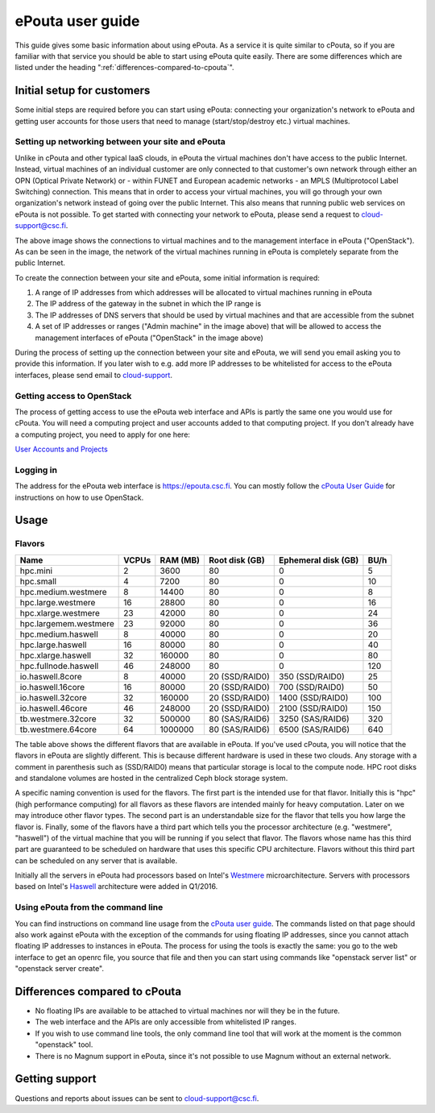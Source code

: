 ePouta user guide
=================

This guide gives some basic information about using ePouta. As a service it is
quite similar to cPouta, so if you are familiar with that service you should be
able to start using ePouta quite easily. There are some differences which are
listed under the heading ":ref:`differences-compared-to-cpouta`".

Initial setup for customers
---------------------------

Some initial steps are required before you can start using ePouta: connecting
your organization's network to ePouta and getting user accounts for those users
that need to manage (start/stop/destroy etc.) virtual machines.

Setting up networking between your site and ePouta
..................................................

Unlike in cPouta and other typical IaaS clouds, in ePouta the virtual machines
don't have access to the public Internet. Instead, virtual machines of an
individual customer are only connected to that customer's own network through
either an OPN (Optical Private Network) or - within FUNET and European academic
networks - an MPLS (Multiprotocol Label Switching)
connection. This means that in order to access your virtual machines, you will
go through your own organization's network instead of going over the public
Internet. This also means that running public web services on ePouta is not
possible. To get started with connecting your network to ePouta, please send a
request to `cloud-support@csc.fi <mailto:cloud-support@csc.fi>`_.

.. image:: ../.static/images/epouta-connections.png

The above image shows the connections to virtual machines and to the management
interface in ePouta ("OpenStack"). As can be seen in the image, the network of
the virtual machines running in ePouta is completely separate from the public
Internet.

To create the connection between your site and ePouta, some initial information
is required:

#. A range of IP addresses from which addresses will be allocated to virtual
   machines running in ePouta
#. The IP address of the gateway in the subnet in which the IP range is
#. The IP addresses of DNS servers that should be used by virtual machines and
   that are accessible from the subnet
#. A set of IP addresses or ranges ("Admin machine" in the image above) that
   will be allowed to access the management interfaces of ePouta ("OpenStack" in
   the image above)

During the process of setting up the connection between your site and ePouta, we
will send you email asking you to provide this information. If you later wish to
e.g. add more IP addresses to be whitelisted for access to the ePouta
interfaces, please send email to `cloud-support <mailto:cloud-support@csc.fi>`_.

Getting access to OpenStack
...........................

The process of getting access to use the ePouta web interface and APIs is partly
the same one you would use for cPouta. You will need a computing project and
user accounts added to that computing project. If you don't already have a
computing project, you need to apply for one here:

`User Accounts and Projects
<https://research.csc.fi/accounts-and-projects>`_

Logging in
..........

The address for the ePouta web interface is https://epouta.csc.fi. You can
mostly follow the `cPouta User Guide
<https://research.csc.fi/pouta-user-guide>`_ for instructions on how to use
OpenStack.

Usage
-----

Flavors
.......

===================== ========= ============ ================== ======================= ========
**Name**              **VCPUs** **RAM (MB)** **Root disk (GB)** **Ephemeral disk (GB)** **BU/h**
--------------------- --------- ------------ ------------------ ----------------------- --------
hpc.mini              2         3600         80                 0                       5
hpc.small             4         7200         80                 0                       10
hpc.medium.westmere   8         14400        80                 0                       8
hpc.large.westmere    16        28800        80                 0                       16
hpc.xlarge.westmere   23        42000        80                 0                       24
hpc.largemem.westmere 23        92000        80                 0                       36
hpc.medium.haswell    8         40000        80                 0                       20
hpc.large.haswell     16        80000        80                 0                       40
hpc.xlarge.haswell    32        160000       80                 0                       80
hpc.fullnode.haswell  46        248000       80                 0                       120
io.haswell.8core      8         40000        20 (SSD/RAID0)     350 (SSD/RAID0)         25
io.haswell.16core     16        80000        20 (SSD/RAID0)     700 (SSD/RAID0)         50
io.haswell.32core     32        160000       20 (SSD/RAID0)     1400 (SSD/RAID0)        100
io.haswell.46core     46        248000       20 (SSD/RAID0)     2100 (SSD/RAID0)        150
tb.westmere.32core    32        500000       80 (SAS/RAID6)     3250 (SAS/RAID6)        320
tb.westmere.64core    64        1000000      80 (SAS/RAID6)     6500 (SAS/RAID6)        640
===================== ========= ============ ================== ======================= ========

The table above shows the different flavors that are available in ePouta.
If you've used cPouta, you will notice that the flavors in ePouta are
slightly different. This is because different hardware is used in these two
clouds. Any storage with a comment in parenthesis such as (SSD/RAID0) means 
that particular storage is local to the compute node. HPC root disks and
standalone volumes are hosted in the centralized Ceph block storage system.

.. image:: ../.static/images/epouta-flavor.png

A specific naming convention is used for the flavors. The first part is the
intended use for that flavor. Initially this is "hpc" (high performance
computing) for all flavors as these flavors are intended mainly for heavy
computation. Later on we may introduce other flavor types. The second part is an
understandable size for the flavor that tells you how large the flavor is.
Finally, some of the flavors have a third part which tells you the processor
architecture (e.g. "westmere", "haswell") of the virtual machine that you will be running
if you select that flavor. The flavors whose name has this third part are
guaranteed to be scheduled on hardware that uses this specific CPU architecture.
Flavors without this third part can be scheduled on any server that is
available.

Initially all the servers in ePouta had processors based on Intel's
`Westmere <https://en.wikipedia.org/wiki/Westmere_%28microarchitecture%29>`_
microarchitecture. Servers with processors based on Intel's
`Haswell
<https://en.wikipedia.org/wiki/Haswell_%28microarchitecture%29>`_ architecture
were added in Q1/2016.

Using ePouta from the command line
..................................

You can find instructions on command line usage from the `cPouta user guide
<https://research.csc.fi/pouta-command-line-tools>`_. The commands listed on that
page should also work against ePouta with the exception of the commands for
using floating IP addresses, since you cannot attach floating IP addresses to
instances in ePouta. The process for using the tools is exactly the same: you go
to the web interface to get an openrc file, you source that file and then you
can start using commands like "openstack server list" or "openstack server
create".

.. _differences-compared-to-cpouta:

Differences compared to cPouta
------------------------------

* No floating IPs are available to be attached to virtual machines nor will they
  be in the future.
* The web interface and the APIs are only accessible from whitelisted IP ranges.
* If you wish to use command line tools, the only command line tool that will
  work at the moment is the common "openstack" tool.
* There is no Magnum support in ePouta, since it's not possible to use Magnum
  without an external network.

Getting support
---------------

Questions and reports about issues can be sent to `cloud-support@csc.fi
<mailto:cloud-support@csc.fi>`_.
